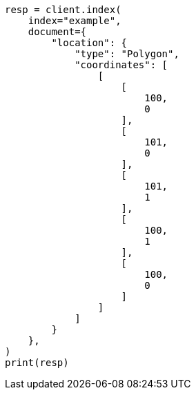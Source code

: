 // This file is autogenerated, DO NOT EDIT
// mapping/types/geo-shape.asciidoc:226

[source, python]
----
resp = client.index(
    index="example",
    document={
        "location": {
            "type": "Polygon",
            "coordinates": [
                [
                    [
                        100,
                        0
                    ],
                    [
                        101,
                        0
                    ],
                    [
                        101,
                        1
                    ],
                    [
                        100,
                        1
                    ],
                    [
                        100,
                        0
                    ]
                ]
            ]
        }
    },
)
print(resp)
----
